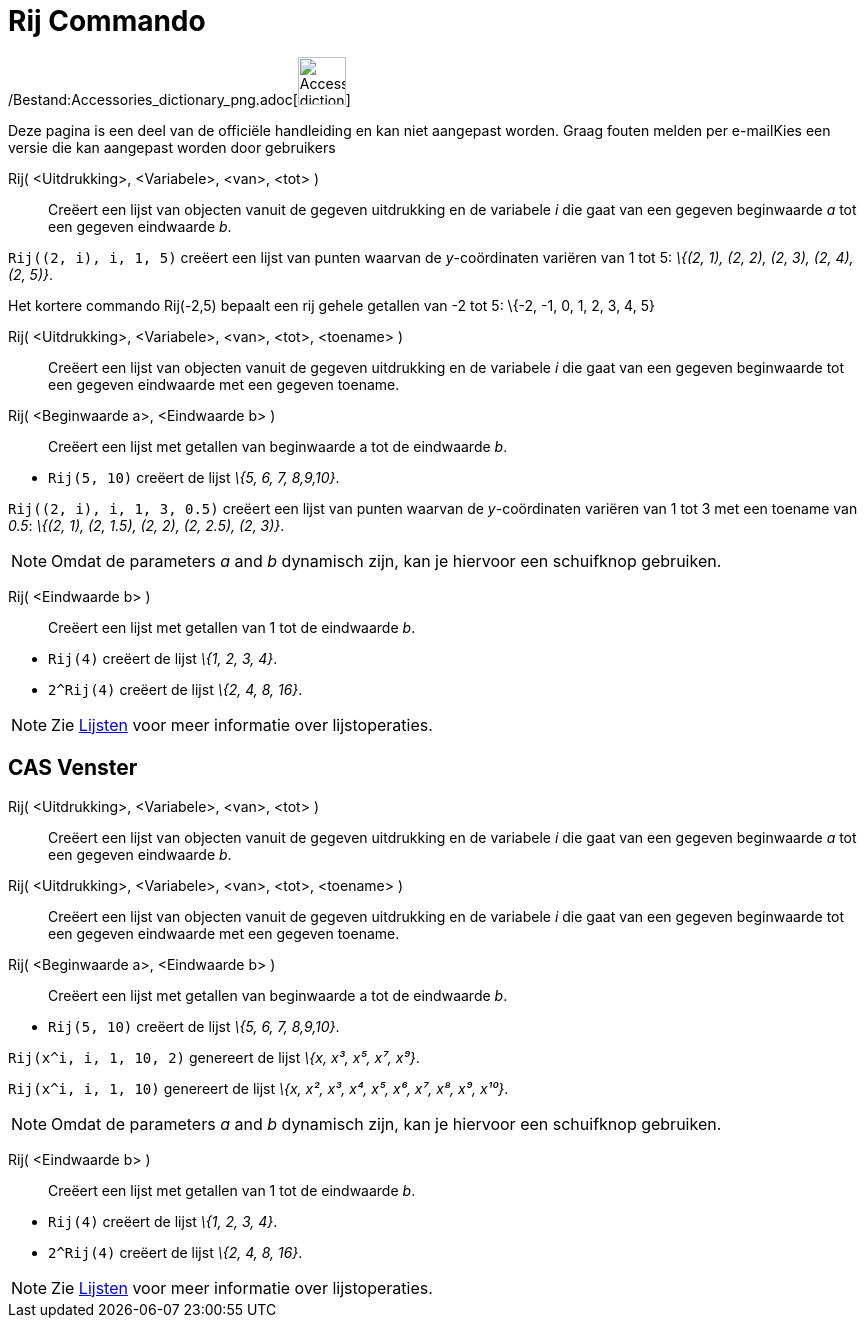 = Rij Commando
:page-en: commands/Sequence_Command
ifdef::env-github[:imagesdir: /nl/modules/ROOT/assets/images]

/Bestand:Accessories_dictionary_png.adoc[image:48px-Accessories_dictionary.png[Accessories
dictionary.png,width=48,height=48]]

Deze pagina is een deel van de officiële handleiding en kan niet aangepast worden. Graag fouten melden per
e-mail[.mw-selflink .selflink]##Kies een versie die kan aangepast worden door gebruikers##

Rij( <Uitdrukking>, <Variabele>, <van>, <tot> )::
  Creëert een lijst van objecten vanuit de gegeven uitdrukking en de variabele _i_ die gaat van een gegeven beginwaarde
  _a_ tot een gegeven eindwaarde _b_.

[EXAMPLE]
====

`++Rij((2, i), i, 1, 5)++` creëert een lijst van punten waarvan de _y_-coördinaten variëren van 1 tot 5: _\{(2, 1), (2,
2), (2, 3), (2, 4), (2, 5)}_.

====

Het kortere commando Rij(-2,5) bepaalt een rij gehele getallen van -2 tot 5: \{-2, -1, 0, 1, 2, 3, 4, 5}

Rij( <Uitdrukking>, <Variabele>, <van>, <tot>, <toename> )::
  Creëert een lijst van objecten vanuit de gegeven uitdrukking en de variabele _i_ die gaat van een gegeven beginwaarde
  tot een gegeven eindwaarde met een gegeven toename.
Rij( <Beginwaarde a>, <Eindwaarde b> )::
  Creëert een lijst met getallen van beginwaarde a tot de eindwaarde _b_.

[EXAMPLE]
====

* `++Rij(5, 10)++` creëert de lijst _\{5, 6, 7, 8,9,10}_.

====

[EXAMPLE]
====

`++Rij((2, i), i, 1, 3, 0.5)++` creëert een lijst van punten waarvan de _y_-coördinaten variëren van 1 tot 3 met een
toename van _0.5_: _\{(2, 1), (2, 1.5), (2, 2), (2, 2.5), (2, 3)}_.

====

[NOTE]
====

Omdat de parameters _a_ and _b_ dynamisch zijn, kan je hiervoor een schuifknop gebruiken.

====

Rij( <Eindwaarde b> )::
  Creëert een lijst met getallen van 1 tot de eindwaarde _b_.

[EXAMPLE]
====

* `++Rij(4)++` creëert de lijst _\{1, 2, 3, 4}_.
* `++2^Rij(4)++` creëert de lijst _\{2, 4, 8, 16}_.

====

[NOTE]
====

Zie xref:/Lijsten.adoc[Lijsten] voor meer informatie over lijstoperaties.

====

== CAS Venster

Rij( <Uitdrukking>, <Variabele>, <van>, <tot> )::
  Creëert een lijst van objecten vanuit de gegeven uitdrukking en de variabele _i_ die gaat van een gegeven beginwaarde
  _a_ tot een gegeven eindwaarde _b_.
Rij( <Uitdrukking>, <Variabele>, <van>, <tot>, <toename> )::
  Creëert een lijst van objecten vanuit de gegeven uitdrukking en de variabele _i_ die gaat van een gegeven beginwaarde
  tot een gegeven eindwaarde met een gegeven toename.
Rij( <Beginwaarde a>, <Eindwaarde b> )::
  Creëert een lijst met getallen van beginwaarde a tot de eindwaarde _b_.

[EXAMPLE]
====

* `++Rij(5, 10)++` creëert de lijst _\{5, 6, 7, 8,9,10}_.

====

[EXAMPLE]
====

`++Rij(x^i, i, 1, 10, 2)++` genereert de lijst _\{x, x³, x⁵, x⁷, x⁹}_.

====

[EXAMPLE]
====

`++Rij(x^i, i, 1, 10)++` genereert de lijst _\{x, x², x³, x⁴, x⁵, x⁶, x⁷, x⁸, x⁹, x¹⁰}_.

====

[NOTE]
====

Omdat de parameters _a_ and _b_ dynamisch zijn, kan je hiervoor een schuifknop gebruiken.

====

Rij( <Eindwaarde b> )::
  Creëert een lijst met getallen van 1 tot de eindwaarde _b_.

[EXAMPLE]
====

* `++Rij(4)++` creëert de lijst _\{1, 2, 3, 4}_.
* `++2^Rij(4)++` creëert de lijst _\{2, 4, 8, 16}_.

====

[NOTE]
====

Zie xref:/Lijsten.adoc[Lijsten] voor meer informatie over lijstoperaties.

====
